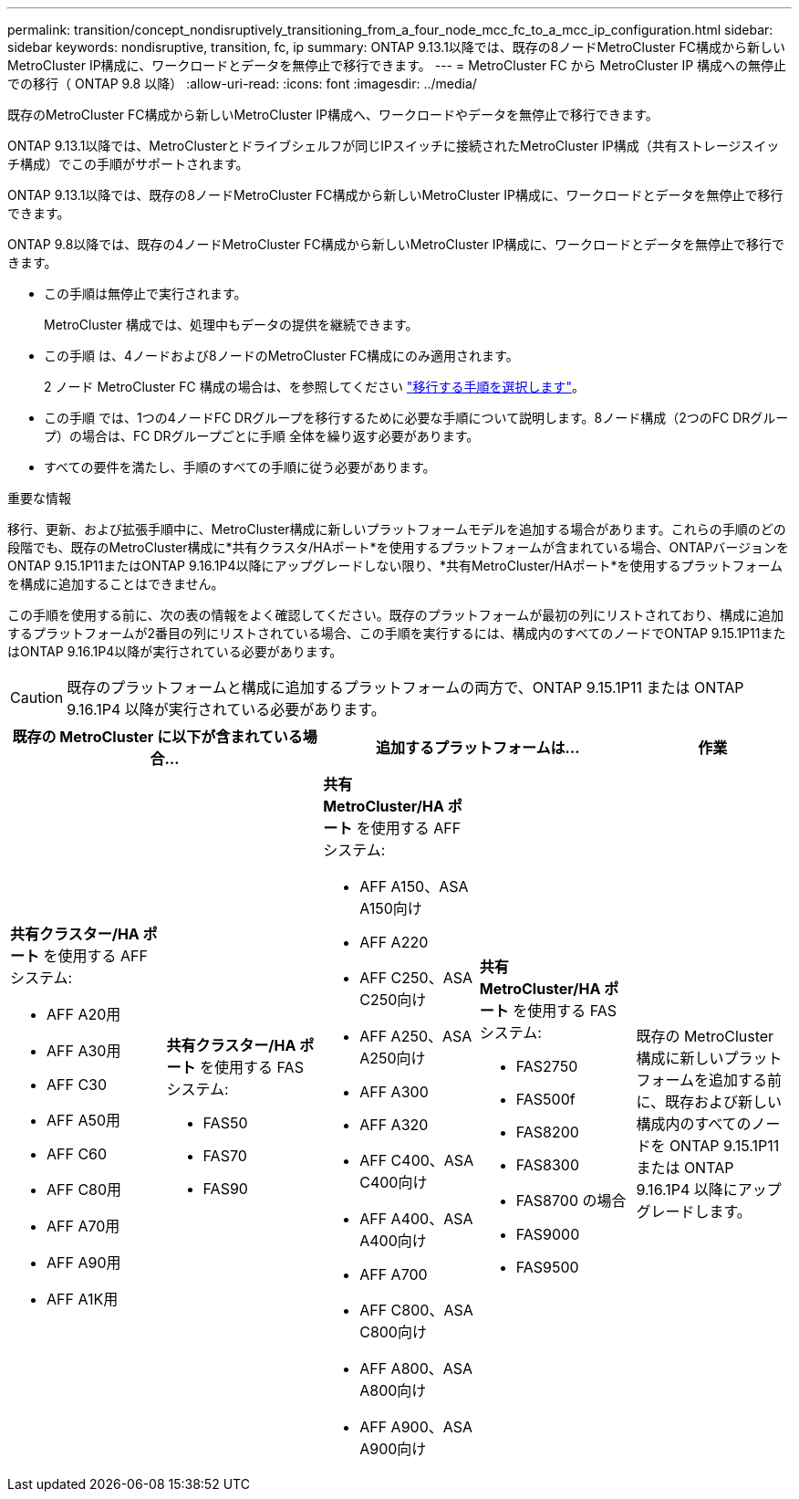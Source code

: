 ---
permalink: transition/concept_nondisruptively_transitioning_from_a_four_node_mcc_fc_to_a_mcc_ip_configuration.html 
sidebar: sidebar 
keywords: nondisruptive, transition, fc, ip 
summary: ONTAP 9.13.1以降では、既存の8ノードMetroCluster FC構成から新しいMetroCluster IP構成に、ワークロードとデータを無停止で移行できます。 
---
= MetroCluster FC から MetroCluster IP 構成への無停止での移行（ ONTAP 9.8 以降）
:allow-uri-read: 
:icons: font
:imagesdir: ../media/


[role="lead"]
既存のMetroCluster FC構成から新しいMetroCluster IP構成へ、ワークロードやデータを無停止で移行できます。

ONTAP 9.13.1以降では、MetroClusterとドライブシェルフが同じIPスイッチに接続されたMetroCluster IP構成（共有ストレージスイッチ構成）でこの手順がサポートされます。

ONTAP 9.13.1以降では、既存の8ノードMetroCluster FC構成から新しいMetroCluster IP構成に、ワークロードとデータを無停止で移行できます。

ONTAP 9.8以降では、既存の4ノードMetroCluster FC構成から新しいMetroCluster IP構成に、ワークロードとデータを無停止で移行できます。

* この手順は無停止で実行されます。
+
MetroCluster 構成では、処理中もデータの提供を継続できます。

* この手順 は、4ノードおよび8ノードのMetroCluster FC構成にのみ適用されます。
+
2 ノード MetroCluster FC 構成の場合は、を参照してください link:concept_choosing_your_transition_procedure_mcc_transition.html["移行する手順を選択します"]。

* この手順 では、1つの4ノードFC DRグループを移行するために必要な手順について説明します。8ノード構成（2つのFC DRグループ）の場合は、FC DRグループごとに手順 全体を繰り返す必要があります。
* すべての要件を満たし、手順のすべての手順に従う必要があります。


.重要な情報
移行、更新、および拡張手順中に、MetroCluster構成に新しいプラットフォームモデルを追加する場合があります。これらの手順のどの段階でも、既存のMetroCluster構成に*共有クラスタ/HAポート*を使用するプラットフォームが含まれている場合、ONTAPバージョンをONTAP 9.15.1P11またはONTAP 9.16.1P4以降にアップグレードしない限り、*共有MetroCluster/HAポート*を使用するプラットフォームを構成に追加することはできません。

この手順を使用する前に、次の表の情報をよく確認してください。既存のプラットフォームが最初の列にリストされており、構成に追加するプラットフォームが2番目の列にリストされている場合、この手順を実行するには、構成内のすべてのノードでONTAP 9.15.1P11またはONTAP 9.16.1P4以降が実行されている必要があります。


CAUTION: 既存のプラットフォームと構成に追加するプラットフォームの両方で、ONTAP 9.15.1P11 または ONTAP 9.16.1P4 以降が実行されている必要があります。

[cols="20,20,20,20,20"]
|===
2+| 既存の MetroCluster に以下が含まれている場合... 2+| 追加するプラットフォームは... | 作業 


 a| 
*共有クラスター/HA ポート* を使用する AFF システム:

* AFF A20用
* AFF A30用
* AFF C30
* AFF A50用
* AFF C60
* AFF C80用
* AFF A70用
* AFF A90用
* AFF A1K用

 a| 
*共有クラスター/HA ポート* を使用する FAS システム:

* FAS50
* FAS70
* FAS90

 a| 
*共有 MetroCluster/HA ポート* を使用する AFF システム:

* AFF A150、ASA A150向け
* AFF A220
* AFF C250、ASA C250向け
* AFF A250、ASA A250向け
* AFF A300
* AFF A320
* AFF C400、ASA C400向け
* AFF A400、ASA A400向け
* AFF A700
* AFF C800、ASA C800向け
* AFF A800、ASA A800向け
* AFF A900、ASA A900向け

 a| 
*共有 MetroCluster/HA ポート* を使用する FAS システム:

* FAS2750
* FAS500f
* FAS8200
* FAS8300
* FAS8700 の場合
* FAS9000
* FAS9500

| 既存の MetroCluster 構成に新しいプラットフォームを追加する前に、既存および新しい構成内のすべてのノードを ONTAP 9.15.1P11 または ONTAP 9.16.1P4 以降にアップグレードします。 
|===